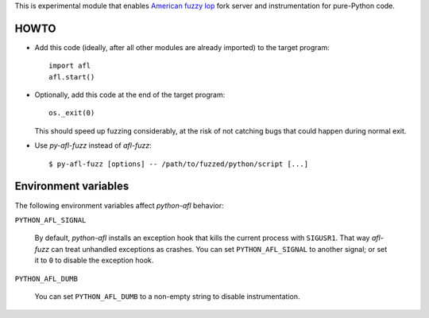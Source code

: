 This is experimental module that enables
`American fuzzy lop`_ fork server and instrumentation for pure-Python code.

.. _American fuzzy lop: http://lcamtuf.coredump.cx/afl/

HOWTO
-----

* Add this code (ideally, after all other modules are already imported) to
  the target program::

      import afl
      afl.start()

* Optionally, add this code at the end of the target program::

      os._exit(0)

  This should speed up fuzzing considerably,
  at the risk of not catching bugs that could happen during normal exit.

* Use *py-afl-fuzz* instead of *afl-fuzz*::

      $ py-afl-fuzz [options] -- /path/to/fuzzed/python/script [...]

Environment variables
---------------------

The following environment variables affect *python-afl* behavior:

``PYTHON_AFL_SIGNAL``

   By default, *python-afl* installs an exception hook
   that kills the current process with ``SIGUSR1``.
   That way *afl-fuzz* can treat unhandled exceptions as crashes.
   You can set ``PYTHON_AFL_SIGNAL`` to another signal;
   or set it to ``0`` to disable the exception hook.

``PYTHON_AFL_DUMB``

   You can set ``PYTHON_AFL_DUMB`` to a non-empty string
   to disable instrumentation.

.. vim:ts=3 sts=3 sw=3 et
